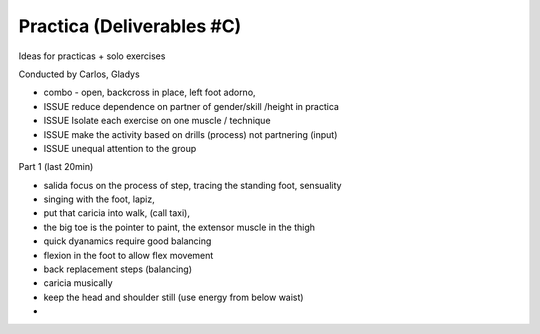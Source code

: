 ==========================
Practica (Deliverables #C)
==========================

Ideas for practicas + solo exercises


Conducted by Carlos, Gladys


- combo - open, backcross in place, left foot adorno, 



- ISSUE reduce dependence on partner of gender/skill /height in practica
- ISSUE Isolate each exercise on one muscle / technique
- ISSUE make the activity based on drills (process) not partnering (input)
- ISSUE unequal attention to the group 


Part 1 (last 20min)

- salida focus on the process of step, tracing the standing foot, sensuality
- singing with the foot, lapiz,
- put that caricia into walk, (call taxi), 
- the big toe is the pointer to paint, the extensor muscle in the thigh
- quick dyanamics require good balancing
- flexion in the foot to allow flex movement
- back replacement steps (balancing)
- caricia musically
- keep the head and shoulder still (use energy from below waist)

- 
